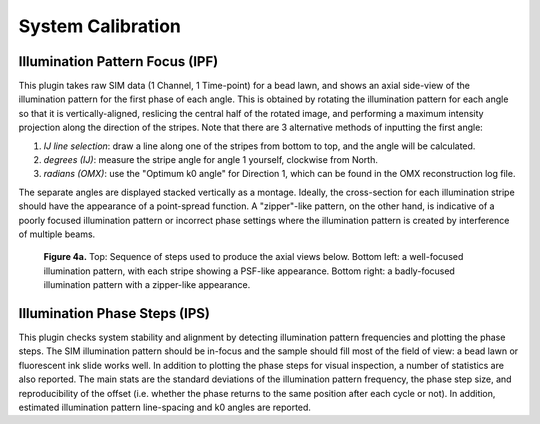 System Calibration
==================

Illumination Pattern Focus (IPF)
--------------------------------

This plugin takes raw SIM data (1 Channel, 1 Time-point) for a bead lawn, and
shows an axial side-view of the illumination pattern for the first phase of
each angle. This is obtained by rotating the illumination pattern for each
angle so that it is vertically-aligned, reslicing the central half of the
rotated image, and performing a maximum intensity projection along the
direction of the stripes. Note that there are 3 alternative methods of
inputting the first angle:

1. *IJ line selection*: draw a line along one of the stripes from bottom to
   top, and the angle will be calculated.

2. *degrees (IJ)*: measure the stripe angle for angle 1 yourself, clockwise 
   from North.

3. *radians (OMX)*: use the "Optimum k0 angle" for Direction 1, which can
   be found in the OMX reconstruction log file.

The separate angles are displayed stacked vertically as a montage. Ideally, the
cross-section for each illumination stripe should have the appearance of a
point-spread function. A "zipper"-like pattern, on the other hand, is
indicative of a poorly focused illumination pattern or incorrect phase settings
where the illumination pattern is created by interference of multiple beams.

.. _fig4a:

    .. image:: images/Checks_Cal/Cal_IPF_steps.png
        :width: 600px
        :alt: Steps used to produce axial view of illumination pattern
    .. image:: images/Checks_Cal/Cal_IPF_good.png
        :width: 300px
        :alt: Proper illumination pattern focus, PSF-like
    .. image:: images/Checks_Cal/Cal_IPF_zipper.png
        :width: 300px
        :alt: Badly focused illumination pattern, zipper-like

    **Figure 4a.** Top: Sequence of steps used to produce the axial views
    below. Bottom left: a well-focused illumination pattern, with each
    stripe showing a PSF-like appearance. Bottom right: a badly-focused
    illumination pattern with a zipper-like appearance.

Illumination Phase Steps (IPS)
------------------------------

This plugin checks system stability and alignment by detecting illumination
pattern frequencies and plotting the phase steps. The SIM illumination pattern
should be in-focus and the sample should fill most of the field of view: a bead
lawn or fluorescent ink slide works well. In addition to plotting the phase
steps for visual inspection, a number of statistics are also reported. The main
stats are the standard deviations of the illumination pattern frequency, the
phase step size, and reproducibility of the offset (i.e. whether the phase
returns to the same position after each cycle or not). In addition, estimated
illumination pattern line-spacing and k0 angles are reported.
